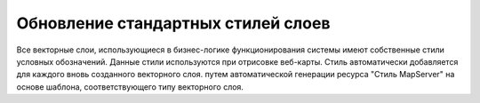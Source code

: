 .. sectionauthor:: Denis Rykov <denis.rykov@nextgis.com>

.. _update-styles:

Обновление стандартных стилей слоев
===================================

Все векторные слои, использующиеся в бизнес-логике функционирования системы имеют собственные стили условных обозначений.
Данные стили используются при отрисовке веб-карты. Стиль автоматически добавляется для каждого вновь созданного векторного слоя. путем автоматической генерации ресурса "Стиль MapServer" на основе шаблона, соответствующего типу векторного слоя.
